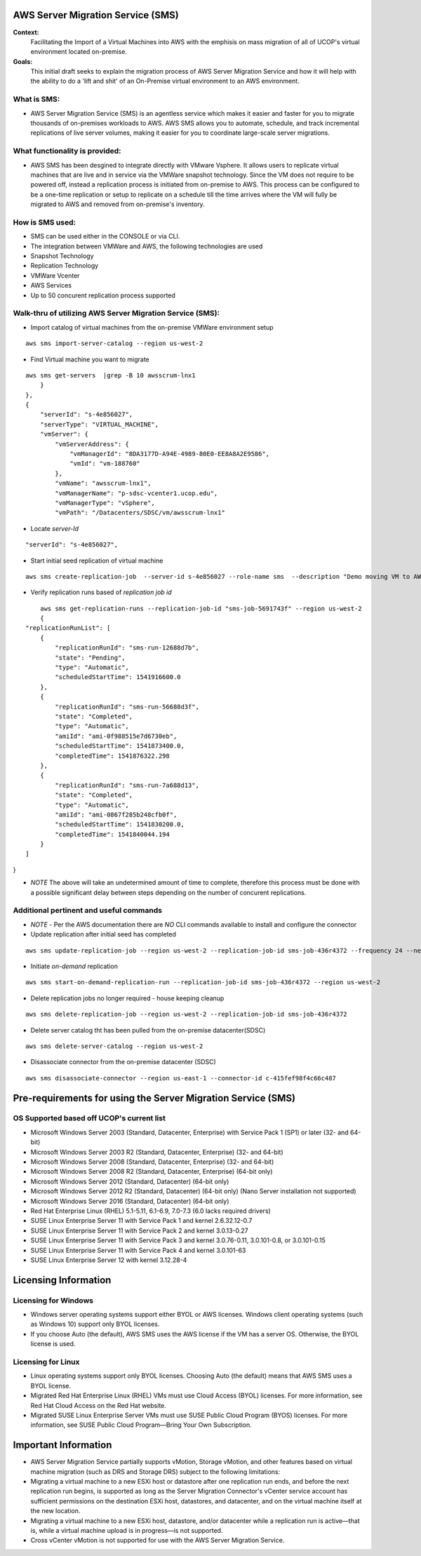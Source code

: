 AWS Server Migration Service (SMS)
===================================

**Context:**
 Facilitating the Import of a Virtual Machines into AWS with the emphisis on mass migration of all of UCOP's virtual environment located on-premise.


**Goals:**
 This initial draft seeks to explain the migration process of AWS Server Migration Service and how it will help with the ability to do a 'lift and shit' of an On-Premise virtual environment to an AWS environment.

What is SMS:
-------------------------
- AWS Server Migration Service (SMS) is an agentless service which makes it easier and faster for you to migrate thousands of on-premises workloads to AWS. AWS SMS allows you to automate, schedule, and track incremental replications of live server volumes, making it easier for you to coordinate large-scale server migrations.


What functionality is provided:
-------------------------------
-  AWS SMS has been desgined to integrate directly with VMware Vsphere. It allows users to replicate virtual machines that are live and in service via the VMWare snapshot technology.  Since the VM does not require to be powered off, instead a replication process is initiated from on-premise to AWS. This process can be configured to be a one-time replication or setup to replicate on a schedule till the time arrives where the VM will fully be migrated to AWS and removed from on-premise's inventory. 


How is SMS used:
--------------------------
- SMS can be used either in the CONSOLE or via CLI. 
- The integration between VMWare and AWS, the following technologies are used
- Snapshot Technology
- Replication Technology 
- VMWare Vcenter
- AWS Services
- Up to 50 concurent replication process supported


**Walk-thru** of utilizing AWS Server Migration Service (SMS):
--------------------------------------------

- Import catalog of virtual machines from the on-premise VMWare environment setup
::

	aws sms import-server-catalog --region us-west-2
	
- Find Virtual machine you want to migrate
::

	aws sms get-servers  |grep -B 10 awsscrum-lnx1
            }
        },
        {
            "serverId": "s-4e856027",
            "serverType": "VIRTUAL_MACHINE",
            "vmServer": {
                "vmServerAddress": {
                    "vmManagerId": "8DA3177D-A94E-4989-80E0-EE8A8A2E9586",
                    "vmId": "vm-188760"
                },
                "vmName": "awsscrum-lnx1",
                "vmManagerName": "p-sdsc-vcenter1.ucop.edu",
                "vmManagerType": "vSphere",
                "vmPath": "/Datacenters/SDSC/vm/awsscrum-lnx1"

- Locate *server-Id*
::

	"serverId": "s-4e856027",

- Start initial seed replication of virtual machine
::	

	aws sms create-replication-job  --server-id s-4e856027 --role-name sms  --description "Demo moving VM to AWS using SMS Service " --seed-replication-time 2018-11-07T09:48-08:00  --frequency 12 --region us-west-2

- Verify replication runs based of *replication job id*
::

	aws sms get-replication-runs --replication-job-id "sms-job-5691743f" --region us-west-2
	{
    "replicationRunList": [
        {
            "replicationRunId": "sms-run-12688d7b",
            "state": "Pending",
            "type": "Automatic",
            "scheduledStartTime": 1541916600.0
        },
        {
            "replicationRunId": "sms-run-56688d3f",
            "state": "Completed",
            "type": "Automatic",
            "amiId": "ami-0f988515e7d6730eb",
            "scheduledStartTime": 1541873400.0,
            "completedTime": 1541876322.298
        },
        {
            "replicationRunId": "sms-run-7a688d13",
            "state": "Completed",
            "type": "Automatic",
            "amiId": "ami-0867f285b248cfb0f",
            "scheduledStartTime": 1541830200.0,
            "completedTime": 1541840044.194
        }
    ]
}

- *NOTE* The above will take an undetermined amount of time to complete, therefore this process must be done with a possible significant delay between steps depending on the number of concurent replications.

Additional pertinent and useful commands
--------------------------------------

- *NOTE* - Per the AWS documentation there are *NO* CLI commands available to install and configure the connector

- Update replication after initial seed has completed
::

	 aws sms update-replication-job --region us-west-2 --replication-job-id sms-job-436r4372 --frequency 24 --next-replication-run-start-time 2018-11-06T15:30:00-07:00

- Initiate *on-demand* replication
::

	aws sms start-on-demand-replication-run --replication-job-id sms-job-436r4372 --region us-west-2

- Delete replication jobs no longer required - house keeping cleanup
::

	aws sms delete-replication-job --region us-west-2 --replication-job-id sms-job-436r4372

- Delete server catalog tht has been pulled from the on-premise datacenter(SDSC)
::

	aws sms delete-server-catalog --region us-west-2

- Disassociate connector from the on-premise datacenter (SDSC)
::

	aws sms disassociate-connector --region us-east-1 --connector-id c-415fef98f4c66c487 


Pre-requirements for using the Server Migration Service (SMS)
==========================================================


OS Supported based off UCOP's current list
------------------------------------------
- Microsoft Windows Server 2003 (Standard, Datacenter, Enterprise) with Service Pack 1 (SP1) or later (32- and 64-bit)
- Microsoft Windows Server 2003 R2 (Standard, Datacenter, Enterprise) (32- and 64-bit)
- Microsoft Windows Server 2008 (Standard, Datacenter, Enterprise) (32- and 64-bit)
- Microsoft Windows Server 2008 R2 (Standard, Datacenter, Enterprise) (64-bit only)
- Microsoft Windows Server 2012 (Standard, Datacenter) (64-bit only)
- Microsoft Windows Server 2012 R2 (Standard, Datacenter) (64-bit only) (Nano Server installation not supported)
- Microsoft Windows Server 2016 (Standard, Datacenter) (64-bit only)

- Red Hat Enterprise Linux (RHEL) 5.1-5.11, 6.1-6.9, 7.0-7.3 (6.0 lacks required drivers)
- SUSE Linux Enterprise Server 11 with Service Pack 1 and kernel 2.6.32.12-0.7
- SUSE Linux Enterprise Server 11 with Service Pack 2 and kernel 3.0.13-0.27
- SUSE Linux Enterprise Server 11 with Service Pack 3 and kernel 3.0.76-0.11, 3.0.101-0.8, or 3.0.101-0.15
- SUSE Linux Enterprise Server 11 with Service Pack 4 and kernel 3.0.101-63
- SUSE Linux Enterprise Server 12 with kernel 3.12.28-4

Licensing Information
=====================

Licensing for Windows
---------------------
- Windows server operating systems support either BYOL or AWS licenses. Windows client operating systems (such as Windows 10) support only BYOL licenses.

- If you choose Auto (the default), AWS SMS uses the AWS license if the VM has a server OS. Otherwise, the BYOL license is used.



Licensing for Linux
-------------------

- Linux operating systems support only BYOL licenses. Choosing Auto (the default) means that AWS SMS uses a BYOL license.

- Migrated Red Hat Enterprise Linux (RHEL) VMs must use Cloud Access (BYOL) licenses. For more information, see Red Hat Cloud Access on the Red Hat website.

- Migrated SUSE Linux Enterprise Server VMs must use SUSE Public Cloud Program (BYOS) licenses. For more information, see SUSE Public Cloud Program—Bring Your Own Subscription.


Important Information
=====================

- AWS Server Migration Service partially supports vMotion, Storage vMotion, and other features based on virtual machine migration (such as DRS and Storage DRS) subject to the following limitations:

- Migrating a virtual machine to a new ESXi host or datastore after one replication run ends, and before the next replication run begins, is supported as long as the Server Migration Connector's vCenter service account has sufficient permissions on the destination ESXi host, datastores, and datacenter, and on the virtual machine itself at the new location.

- Migrating a virtual machine to a new ESXi host, datastore, and/or datacenter while a replication run is active—that is, while a virtual machine upload is in progress—is not supported.

- Cross vCenter vMotion is not supported for use with the AWS Server Migration Service.
